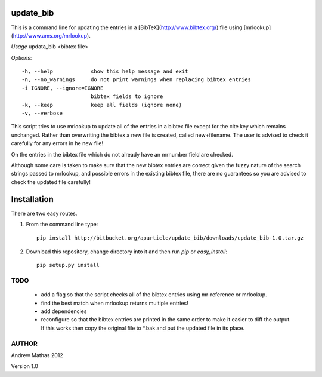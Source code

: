 update_bib
==========

This is a command line for updating the entries in a 
[BibTeX](http://www.bibtex.org/) file using [mrlookup](http://www.ams.org/mrlookup).

*Usage* updata_bib <bibtex file>

*Options*::

  -h, --help            show this help message and exit
  -n, --no_warnings     do not print warnings when replacing bibtex entries
  -i IGNORE, --ignore=IGNORE
                        bibtex fields to ignore
  -k, --keep            keep all fields (ignore none)
  -v, --verbose         

This script tries to use mrlookup to update all of the entries in a bibtex
file except for the cite key which remains unchanged. Rather than
overwriting the bibtex a new file is created, called new+filename. The user
is advised to check it carefully for any errors in he new file!

On the entries in the bibtex file which do not already have an mrnumber field
are checked.

Although some care is taken to make sure that the new bibtex entries are
correct given the fuzzy nature of the search strings passed to mrlookup, and
possible errors in the existing bibtex file, there are no guarantees so you
are advised to check the updated file carefully!

Installation
============

There are two easy routes.

1. From the command line type::

      pip install http://bitbucket.org/aparticle/update_bib/downloads/update_bib-1.0.tar.gz

2. Download this repository, change directory into it and then run `pip` or `easy_install`::

      pip setup.py install


TODO
----

 * add a flag so that the script checks all of the bibtex entries using mr-reference or mrlookup.
 * find the best match when mrlookup returns multiple entries! 
 * add dependencies
 * reconfigure so that the bibtex entries are printed in the same order to make
   it easier to diff the output. If this works then copy the original file to
   *.bak and put the updated file in its place.

AUTHOR
------
Andrew Mathas
2012

Version 1.0
